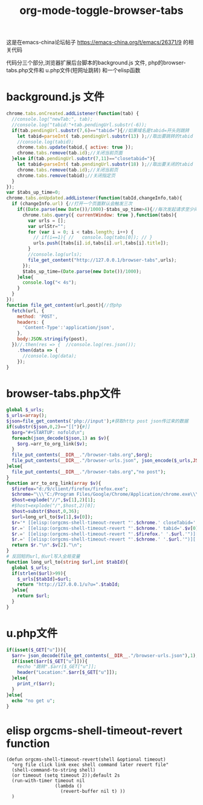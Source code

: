 #+title: org-mode-toggle-browser-tabs
这是在emacs-china论坛帖子 https://emacs-china.org/t/emacs/26371/9 的相关代码

代码分三个部分,浏览器扩展后台脚本的background.js 文件, php的browser-tabs.php文件和 u.php文件(短网址跳转) 和一个elisp函数
* background.js 文件
#+BEGIN_SRC js
chrome.tabs.onCreated.addListener(function(tab) {
  //console.log("newTab:", tab);
  //console.log("tabid:"+tab.pendingUrl.substr(-6));
  if(tab.pendingUrl.substr(7,6)=="tabid="){//如果域名是tabid=开头则跳转
    let tabid=parseInt( tab.pendingUrl.substr(13) );//取出要跳转的tabid
    //console.log(tabid);
    chrome.tabs.update(tabid,{ active: true });
    chrome.tabs.remove(tab.id);//关闭当前页面
  }else if(tab.pendingUrl.substr(7,11)=="closetabid="){
    let tabid=parseInt( tab.pendingUrl.substr(18) );//取出要关闭的tabid
    chrome.tabs.remove(tab.id);//关闭当前页
    chrome.tabs.remove(tabid);//关闭指定页
  }
});
var $tabs_up_time=0;
chrome.tabs.onUpdated.addListener(function(tabId,changeInfo,tab){
  if (changeInfo.url) {//打开一个页面默认会触发三次
    if((Date.parse(new Date())/1000)-$tabs_up_time>4){//每次发起请求至少间隔4s
      chrome.tabs.query({ currentWindow: true },function(tabs){
        var urls = [];
        var urlStr="";
        for (var i = 0; i < tabs.length; i++) {
          // if(i==1){ //   console.log(tabs[0]); // }
          urls.push([tabs[i].id,tabs[i].url,tabs[i].title]);
        }
        //console.log(urls);
        file_get_content("http://127.0.0.1/browser-tabs",urls);
      });
      $tabs_up_time=(Date.parse(new Date())/1000);
    }else{
      console.log("< 4s");
    }
  }
});
function file_get_content(url,post){//仿php
  fetch(url, {
    method: 'POST',
    headers: {
      'Content-Type':'application/json',
    },
    body:JSON.stringify(post),
  })//.then(res => {  //console.log(res.json());
    .then(data => {
      //console.log(data);
    });
}

#+END_SRC
* browser-tabs.php文件
#+BEGIN_SRC php
global $_urls;
$_urls=array();
$json=file_get_contents('php://input');#获取http post json传过来的数据
if(substr($json,0,2)=="[["){#]]
  $org="#+STARTUP: nofold\n";
  foreach(json_decode($json,1) as $v){
    $org.=arr_to_org_link($v);
  }
  file_put_contents(__DIR__."/browser-tabs.org",$org);
  file_put_contents(__DIR__."/browser-urls.json", json_encode($_urls,JSON_UNESCAPED_UNICODE) );
}else{
  file_put_contents(__DIR__."/browser-tabs.org","no post");
}
function arr_to_org_link(array $v){
  $firefox="d:/9/client/firefox/firefox.exe";
  $chrome="\\\"C:/Program Files/Google/Chrome/Application/chrome.exe\\\"";
  $host=explode("//",$v[1],2)[1];
  #$host=explode("/",$host,2)[0];
  $host=substr($host,0,36);
  $url=long_url_to($v[1],$v[0]);
  $r='* [[elisp:(orgcms-shell-timeout-revert "'.$chrome.' closeTabid='.$v[0].'")][closeTAB!]]';
  $r.=' [[elisp:(orgcms-shell-timeout-revert "'.$chrome.' tabid='.$v[0].'")][toggleTAB]]';
  $r.=' [[elisp:(orgcms-shell-timeout-revert "'.$firefox.' '.$url.'")][firefox open]]';
  $r.=' [[elisp:(orgcms-shell-timeout-revert "'.$chrome.' '.$url.'")]['.$host.']]';#newTAB chrome新标签页中打开
  return $r."\n".$v[2]."\n";
}
# 反回短的url,长url写入全局变量
function long_url_to(string $url,int $tabId){
  global $_urls;
  if(strlen($url)>99){
    $_urls[$tabId]=$url;
    return "http://127.0.0.1/u?u=".$tabId;
  }else{
    return $url;
  }
}
#+END_SRC
* u.php文件
#+BEGIN_SRC php
if(isset($_GET["u"])){
  $arr= json_decode(file_get_contents(__DIR__."/browser-urls.json"),1);
  if(isset($arr[$_GET["u"]])){
    #echo "跳转".$arr[$_GET["u"]];
    header("Location:".$arr[$_GET["u"]]);
  }else{
    print_r($arr);
  }
}else{ 
  echo "no get u";
}
#+END_SRC
* elisp orgcms-shell-timeout-revert function
#+BEGIN_SRC elisp
(defun orgcms-shell-timeout-revert(shell &optional timeout)
  "org file click link exec shell command later revert file"
  (shell-command-to-string shell)
  (or timeout (setq timeout 2));default 2s
  (run-with-timer timeout nil
                  (lambda ()
                    (revert-buffer nil t) ))
  )
#+END_SRC

